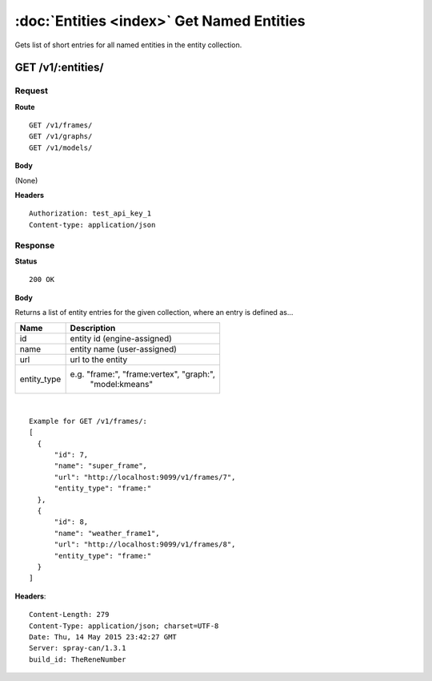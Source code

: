 -------------------------------------------
:doc:`Entities <index>`  Get Named Entities
-------------------------------------------

Gets list of short entries for all named entities in the entity collection.

GET /v1/:entities/
==================

Request
-------

**Route** ::

  GET /v1/frames/
  GET /v1/graphs/
  GET /v1/models/

**Body**

(None)


**Headers** ::

  Authorization: test_api_key_1
  Content-type: application/json

Response
--------

**Status** ::

  200 OK

**Body**

Returns a list of entity entries for the given collection, where an entry is defined as...

+-------------------------------+----------------------------------------------+
| Name                          | Description                                  |
+===============================+==============================================+
| id                            | entity id (engine-assigned)                  |
+-------------------------------+----------------------------------------------+
| name                          | entity name (user-assigned)                  |
+-------------------------------+----------------------------------------------+
| url                           | url to the entity                            |
+-------------------------------+----------------------------------------------+
| entity_type                   | e.g. "frame:", "frame:vertex", "graph:",     |
|                               |  "model:kmeans"                              |
+-------------------------------+----------------------------------------------+

|

::

  Example for GET /v1/frames/:
  [
    {
        "id": 7,
        "name": "super_frame",
        "url": "http://localhost:9099/v1/frames/7",
        "entity_type": "frame:"
    },
    {
        "id": 8,
        "name": "weather_frame1",
        "url": "http://localhost:9099/v1/frames/8",
        "entity_type": "frame:"
    }
  ]


**Headers**::

  Content-Length: 279
  Content-Type: application/json; charset=UTF-8
  Date: Thu, 14 May 2015 23:42:27 GMT
  Server: spray-can/1.3.1
  build_id: TheReneNumber


